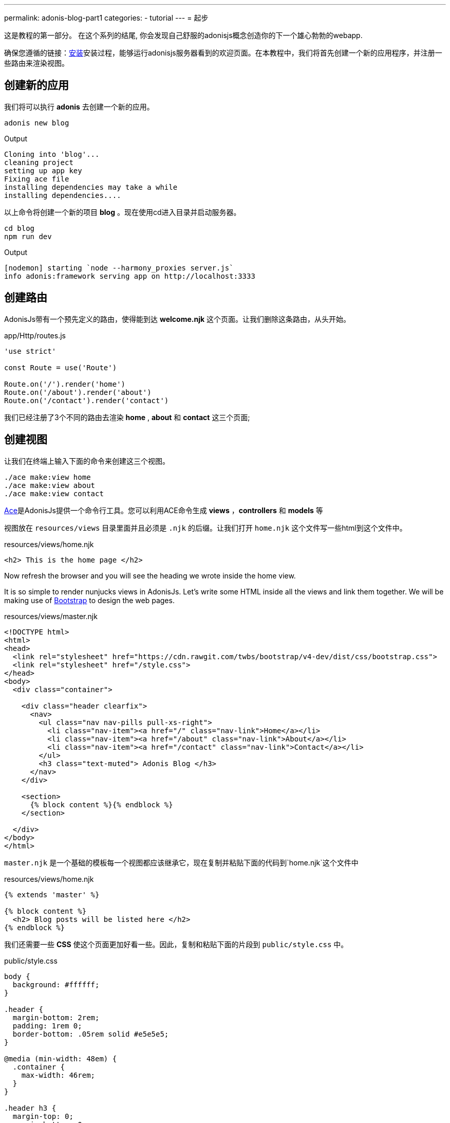 ---
permalink: adonis-blog-part1
categories:
- tutorial
---
= 起步

toc::[]

这是教程的第一部分。 在这个系列的结尾, 你会发现自己舒服的adonisjs概念创造你的下一个雄心勃勃的webapp.

确保您遵循的链接：link:installation[安装]安装过程，能够运行adonisjs服务器看到的欢迎页面。在本教程中，我们将首先创建一个新的应用程序，并注册一些路由来渲染视图。

== 创建新的应用
我们将可以执行 *adonis* 去创建一个新的应用。

[source, bash]
----
adonis new blog
----

.Output
[source]
----
Cloning into 'blog'...
cleaning project
setting up app key
Fixing ace file
installing dependencies may take a while
installing dependencies....
----

以上命令将创建一个新的项目 *blog* 。现在使用cd进入目录并启动服务器。

[source, bash]
----
cd blog
npm run dev
----

.Output
[source]
----
[nodemon] starting `node --harmony_proxies server.js`
info adonis:framework serving app on http://localhost:3333
----

== 创建路由
AdonisJs带有一个预先定义的路由，使得能到达 *welcome.njk* 这个页面。让我们删除这条路由，从头开始。

.app/Http/routes.js
[source, javascript]
----
'use strict'

const Route = use('Route')

Route.on('/').render('home')
Route.on('/about').render('about')
Route.on('/contact').render('contact')
----
我们已经注册了3个不同的路由去渲染 *home* , *about* 和 *contact* 这三个页面;

== 创建视图
让我们在终端上输入下面的命令来创建这三个视图。

[source, bash]
----
./ace make:view home
./ace make:view about
./ace make:view contact
----

link:interactive-shell[Ace]是AdonisJs提供一个命令行工具。您可以利用ACE命令生成 *views* ，*controllers* 和 *models* 等

视图放在 `resources/views` 目录里面并且必须是 `.njk` 的后缀。让我们打开 `home.njk` 这个文件写一些html到这个文件中。

.resources/views/home.njk
[source, html]
----
<h2> This is the home page </h2>
----

Now refresh the browser and you will see the heading we wrote inside the home view.

It is so simple to render nunjucks views in AdonisJs. Let's write some HTML inside all the views and link them together. We will be making use of link:http://v4-alpha.getbootstrap.com/[Bootstrap, window="_blank"] to design the web pages.

.resources/views/master.njk
[source, twig]
----
<!DOCTYPE html>
<html>
<head>
  <link rel="stylesheet" href="https://cdn.rawgit.com/twbs/bootstrap/v4-dev/dist/css/bootstrap.css">
  <link rel="stylesheet" href="/style.css">
</head>
<body>
  <div class="container">

    <div class="header clearfix">
      <nav>
        <ul class="nav nav-pills pull-xs-right">
          <li class="nav-item"><a href="/" class="nav-link">Home</a></li>
          <li class="nav-item"><a href="/about" class="nav-link">About</a></li>
          <li class="nav-item"><a href="/contact" class="nav-link">Contact</a></li>
        </ul>
        <h3 class="text-muted"> Adonis Blog </h3>
      </nav>
    </div>

    <section>
      {% block content %}{% endblock %}
    </section>

  </div>
</body>
</html>
----

`master.njk` 是一个基础的模板每一个视图都应该继承它，现在复制并粘贴下面的代码到`home.njk`这个文件中

.resources/views/home.njk
[source, twig]
----
{% extends 'master' %}

{% block content %}
  <h2> Blog posts will be listed here </h2>
{% endblock %}
----

我们还需要一些 *CSS* 使这个页面更加好看一些。因此，复制和粘贴下面的片段到 `public/style.css` 中。

.public/style.css
[source, css]
----
body {
  background: #ffffff;
}

.header {
  margin-bottom: 2rem;
  padding: 1rem 0;
  border-bottom: .05rem solid #e5e5e5;
}

@media (min-width: 48em) {
  .container {
    max-width: 46rem;
  }
}

.header h3 {
  margin-top: 0;
  margin-bottom: 0;
  line-height: 3rem;
}
----

现在去刷新浏览器查看下首页。

=== 首页预览
image:http://res.cloudinary.com/adonisjs/image/upload/v1472841283/home-page_uab9il.png[]

让我们去完成其他页面

.resources/views/about.njk
[source, twig]
----
{% extends 'master' %}

{% block content %}
  <h2> This is the about page </h2>
{% endblock %}
----

.resources/views/contact.njk
[source, twig]
----
{% extends 'master' %}

{% block content %}
  <h2> This is the contact page </h2>
{% endblock %}
----
